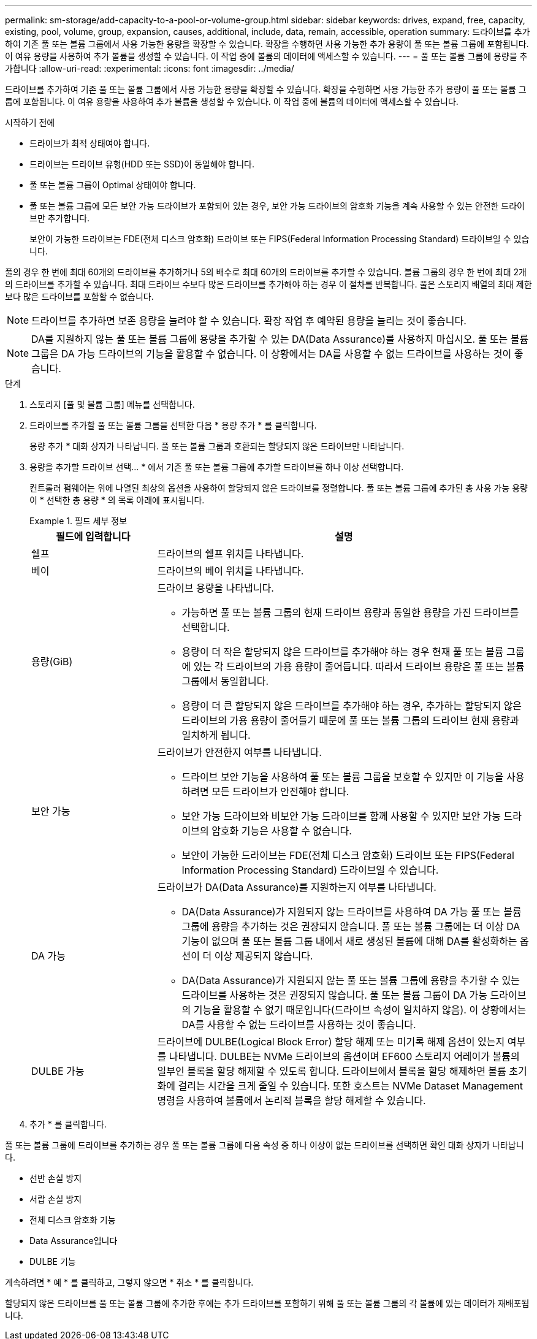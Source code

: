 ---
permalink: sm-storage/add-capacity-to-a-pool-or-volume-group.html 
sidebar: sidebar 
keywords: drives, expand, free, capacity, existing, pool, volume, group, expansion, causes, additional, include, data, remain, accessible, operation 
summary: 드라이브를 추가하여 기존 풀 또는 볼륨 그룹에서 사용 가능한 용량을 확장할 수 있습니다. 확장을 수행하면 사용 가능한 추가 용량이 풀 또는 볼륨 그룹에 포함됩니다. 이 여유 용량을 사용하여 추가 볼륨을 생성할 수 있습니다. 이 작업 중에 볼륨의 데이터에 액세스할 수 있습니다. 
---
= 풀 또는 볼륨 그룹에 용량을 추가합니다
:allow-uri-read: 
:experimental: 
:icons: font
:imagesdir: ../media/


[role="lead"]
드라이브를 추가하여 기존 풀 또는 볼륨 그룹에서 사용 가능한 용량을 확장할 수 있습니다. 확장을 수행하면 사용 가능한 추가 용량이 풀 또는 볼륨 그룹에 포함됩니다. 이 여유 용량을 사용하여 추가 볼륨을 생성할 수 있습니다. 이 작업 중에 볼륨의 데이터에 액세스할 수 있습니다.

.시작하기 전에
* 드라이브가 최적 상태여야 합니다.
* 드라이브는 드라이브 유형(HDD 또는 SSD)이 동일해야 합니다.
* 풀 또는 볼륨 그룹이 Optimal 상태여야 합니다.
* 풀 또는 볼륨 그룹에 모든 보안 가능 드라이브가 포함되어 있는 경우, 보안 가능 드라이브의 암호화 기능을 계속 사용할 수 있는 안전한 드라이브만 추가합니다.
+
보안이 가능한 드라이브는 FDE(전체 디스크 암호화) 드라이브 또는 FIPS(Federal Information Processing Standard) 드라이브일 수 있습니다.



풀의 경우 한 번에 최대 60개의 드라이브를 추가하거나 5의 배수로 최대 60개의 드라이브를 추가할 수 있습니다. 볼륨 그룹의 경우 한 번에 최대 2개의 드라이브를 추가할 수 있습니다. 최대 드라이브 수보다 많은 드라이브를 추가해야 하는 경우 이 절차를 반복합니다. 풀은 스토리지 배열의 최대 제한보다 많은 드라이브를 포함할 수 없습니다.

[NOTE]
====
드라이브를 추가하면 보존 용량을 늘려야 할 수 있습니다. 확장 작업 후 예약된 용량을 늘리는 것이 좋습니다.

====
[NOTE]
====
DA를 지원하지 않는 풀 또는 볼륨 그룹에 용량을 추가할 수 있는 DA(Data Assurance)를 사용하지 마십시오. 풀 또는 볼륨 그룹은 DA 가능 드라이브의 기능을 활용할 수 없습니다. 이 상황에서는 DA를 사용할 수 없는 드라이브를 사용하는 것이 좋습니다.

====
.단계
. 스토리지 [풀 및 볼륨 그룹] 메뉴를 선택합니다.
. 드라이브를 추가할 풀 또는 볼륨 그룹을 선택한 다음 * 용량 추가 * 를 클릭합니다.
+
용량 추가 * 대화 상자가 나타납니다. 풀 또는 볼륨 그룹과 호환되는 할당되지 않은 드라이브만 나타납니다.

. 용량을 추가할 드라이브 선택... * 에서 기존 풀 또는 볼륨 그룹에 추가할 드라이브를 하나 이상 선택합니다.
+
컨트롤러 펌웨어는 위에 나열된 최상의 옵션을 사용하여 할당되지 않은 드라이브를 정렬합니다. 풀 또는 볼륨 그룹에 추가된 총 사용 가능 용량이 * 선택한 총 용량 * 의 목록 아래에 표시됩니다.

+
.필드 세부 정보
====
[cols="1a,3a"]
|===
| 필드에 입력합니다 | 설명 


 a| 
쉘프
 a| 
드라이브의 쉘프 위치를 나타냅니다.



 a| 
베이
 a| 
드라이브의 베이 위치를 나타냅니다.



 a| 
용량(GiB)
 a| 
드라이브 용량을 나타냅니다.

** 가능하면 풀 또는 볼륨 그룹의 현재 드라이브 용량과 동일한 용량을 가진 드라이브를 선택합니다.
** 용량이 더 작은 할당되지 않은 드라이브를 추가해야 하는 경우 현재 풀 또는 볼륨 그룹에 있는 각 드라이브의 가용 용량이 줄어듭니다. 따라서 드라이브 용량은 풀 또는 볼륨 그룹에서 동일합니다.
** 용량이 더 큰 할당되지 않은 드라이브를 추가해야 하는 경우, 추가하는 할당되지 않은 드라이브의 가용 용량이 줄어들기 때문에 풀 또는 볼륨 그룹의 드라이브 현재 용량과 일치하게 됩니다.




 a| 
보안 가능
 a| 
드라이브가 안전한지 여부를 나타냅니다.

** 드라이브 보안 기능을 사용하여 풀 또는 볼륨 그룹을 보호할 수 있지만 이 기능을 사용하려면 모든 드라이브가 안전해야 합니다.
** 보안 가능 드라이브와 비보안 가능 드라이브를 함께 사용할 수 있지만 보안 가능 드라이브의 암호화 기능은 사용할 수 없습니다.
** 보안이 가능한 드라이브는 FDE(전체 디스크 암호화) 드라이브 또는 FIPS(Federal Information Processing Standard) 드라이브일 수 있습니다.




 a| 
DA 가능
 a| 
드라이브가 DA(Data Assurance)를 지원하는지 여부를 나타냅니다.

** DA(Data Assurance)가 지원되지 않는 드라이브를 사용하여 DA 가능 풀 또는 볼륨 그룹에 용량을 추가하는 것은 권장되지 않습니다. 풀 또는 볼륨 그룹에는 더 이상 DA 기능이 없으며 풀 또는 볼륨 그룹 내에서 새로 생성된 볼륨에 대해 DA를 활성화하는 옵션이 더 이상 제공되지 않습니다.
** DA(Data Assurance)가 지원되지 않는 풀 또는 볼륨 그룹에 용량을 추가할 수 있는 드라이브를 사용하는 것은 권장되지 않습니다. 풀 또는 볼륨 그룹이 DA 가능 드라이브의 기능을 활용할 수 없기 때문입니다(드라이브 속성이 일치하지 않음). 이 상황에서는 DA를 사용할 수 없는 드라이브를 사용하는 것이 좋습니다.




 a| 
DULBE 가능
 a| 
드라이브에 DULBE(Logical Block Error) 할당 해제 또는 미기록 해제 옵션이 있는지 여부를 나타냅니다. DULBE는 NVMe 드라이브의 옵션이며 EF600 스토리지 어레이가 볼륨의 일부인 블록을 할당 해제할 수 있도록 합니다. 드라이브에서 블록을 할당 해제하면 볼륨 초기화에 걸리는 시간을 크게 줄일 수 있습니다. 또한 호스트는 NVMe Dataset Management 명령을 사용하여 볼륨에서 논리적 블록을 할당 해제할 수 있습니다.

|===
====
. 추가 * 를 클릭합니다.


풀 또는 볼륨 그룹에 드라이브를 추가하는 경우 풀 또는 볼륨 그룹에 다음 속성 중 하나 이상이 없는 드라이브를 선택하면 확인 대화 상자가 나타납니다.

* 선반 손실 방지
* 서랍 손실 방지
* 전체 디스크 암호화 기능
* Data Assurance입니다
* DULBE 기능


계속하려면 * 예 * 를 클릭하고, 그렇지 않으면 * 취소 * 를 클릭합니다.

할당되지 않은 드라이브를 풀 또는 볼륨 그룹에 추가한 후에는 추가 드라이브를 포함하기 위해 풀 또는 볼륨 그룹의 각 볼륨에 있는 데이터가 재배포됩니다.
